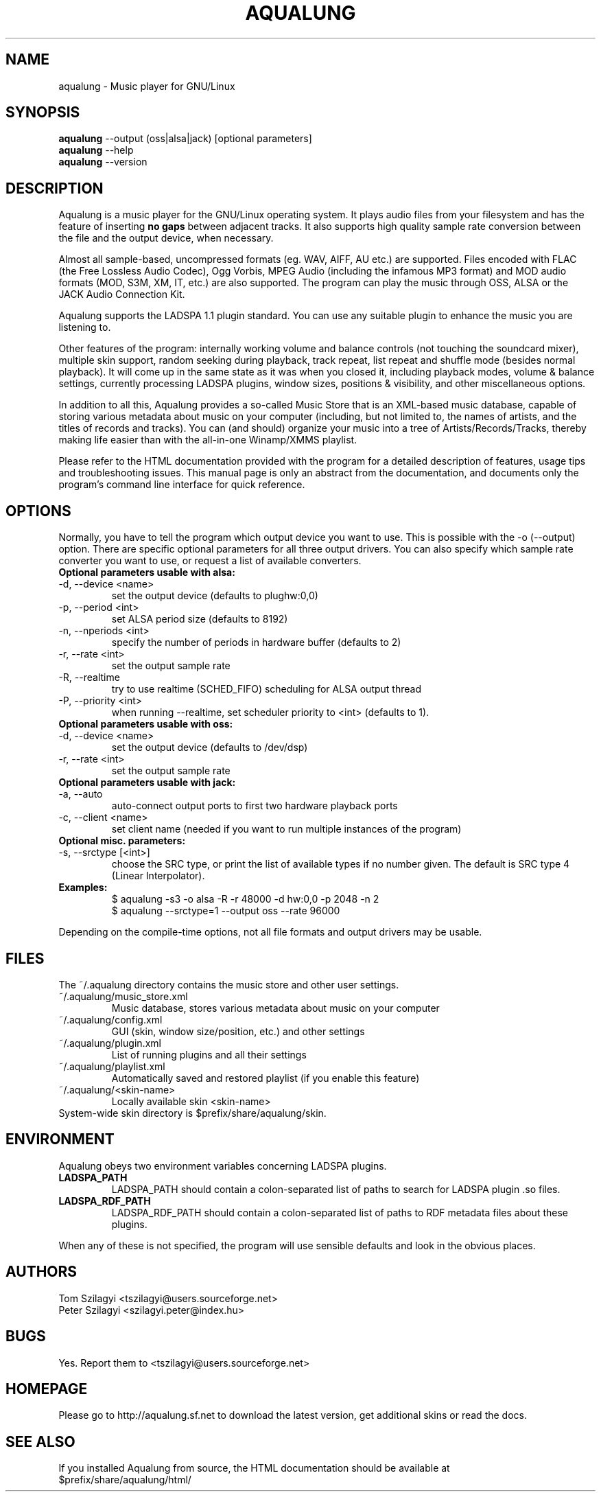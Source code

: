 .TH AQUALUNG 1 "1 Sep 2004"


.SH NAME
aqualung \- Music player for GNU/Linux


.SH SYNOPSIS

\fBaqualung\fR \-\-output (oss|alsa|jack) [optional parameters]
.br
\fBaqualung\fR \-\-help
.br
\fBaqualung\fR \-\-version

.SH DESCRIPTION

Aqualung is a music player for the GNU/Linux operating system. It
plays audio files from your filesystem and has the feature of
inserting \fBno gaps\fR between adjacent tracks. It also supports high
quality sample rate conversion between the file and the output device,
when necessary.

Almost all sample-based, uncompressed formats (eg. WAV, AIFF, AU etc.)
are supported. Files encoded with FLAC (the Free Lossless Audio
Codec), Ogg Vorbis, MPEG Audio (including the infamous MP3 format) and
MOD audio formats (MOD, S3M, XM, IT, etc.) are also supported. The
program can play the music through OSS, ALSA or the JACK Audio
Connection Kit.

Aqualung supports the LADSPA 1.1 plugin standard. You can use any
suitable plugin to enhance the music you are listening to.

Other features of the program: internally working volume and balance
controls (not touching the soundcard mixer), multiple skin support,
random seeking during playback, track repeat, list repeat and shuffle
mode (besides normal playback). It will come up in the same state as
it was when you closed it, including playback modes, volume & balance
settings, currently processing LADSPA plugins, window sizes, positions
& visibility, and other miscellaneous options.

In addition to all this, Aqualung provides a so-called Music Store
that is an XML-based music database, capable of storing various
metadata about music on your computer (including, but not limited to,
the names of artists, and the titles of records and tracks). You can
(and should) organize your music into a tree of
Artists/Records/Tracks, thereby making life easier than with the
all-in-one Winamp/XMMS playlist.

Please refer to the HTML documentation provided with the program for a
detailed description of features, usage tips and troubleshooting
issues. This manual page is only an abstract from the documentation,
and documents only the program's command line interface for quick
reference.


.SH OPTIONS

Normally, you have to tell the program which output device you want to
use. This is possible with the -o (--output) option. There are
specific optional parameters for all three output drivers. You can
also specify which sample rate converter you want to use, or request a
list of available converters.

.TP
.B Optional parameters usable with alsa:
.TP
\-d, \-\-device <name>
.br
set the output device (defaults to plughw:0,0)
.TP
\-p, \-\-period <int>
.br
set ALSA period size (defaults to 8192)
.TP
\-n, \-\-nperiods <int>
.br
specify the number of periods in hardware buffer (defaults to 2)
.TP
\-r, \-\-rate <int>
.br
set the output sample rate
.TP
\-R, \-\-realtime
.br
try to use realtime (SCHED_FIFO) scheduling for ALSA output thread
.TP
\-P, \-\-priority <int>
.br
when running \-\-realtime, set scheduler priority to <int> (defaults to 1).

.TP
.B Optional parameters usable with oss:
.TP
\-d, \-\-device <name>
.br
set the output device (defaults to /dev/dsp)
.TP
\-r, \-\-rate <int>
.br
set the output sample rate

.TP
.B Optional parameters usable with jack:
.TP
\-a, \-\-auto
.br
auto-connect output ports to first two hardware playback ports
.TP
\-c, \-\-client <name>
.br
set client name (needed if you want to run multiple instances of the program)

.TP
.B Optional misc. parameters:
.TP
\-s, \-\-srctype [<int>]
.br
choose the SRC type, or print the list of available types if no number
given. The default is SRC type 4 (Linear Interpolator).

.TP
.B Examples:
.br
$ aqualung -s3 -o alsa -R -r 48000 -d hw:0,0 -p 2048 -n 2
.br
$ aqualung --srctype=1 --output oss --rate 96000

.PP
Depending on the compile-time options, not all file formats
and output drivers may be usable.

.SH FILES

The ~/.aqualung directory contains the music store and other user
settings.

.TP
~/.aqualung/music_store.xml
.br
Music database, stores various metadata about music on your computer

.TP
~/.aqualung/config.xml
.br
GUI (skin, window size/position, etc.) and other settings

.TP
~/.aqualung/plugin.xml
.br
List of running plugins and all their settings

.TP
~/.aqualung/playlist.xml
.br
Automatically saved and restored playlist (if you enable this feature)

.TP
~/.aqualung/<skin-name>
.br
Locally available skin <skin-name>

.TP
System-wide skin directory is $prefix/share/aqualung/skin.


.SH ENVIRONMENT
Aqualung obeys two environment variables concerning LADSPA plugins.

.TP
.B LADSPA_PATH
LADSPA_PATH should contain a colon-separated list of paths to search
for LADSPA plugin .so files.

.TP
.B LADSPA_RDF_PATH
LADSPA_RDF_PATH should contain a colon-separated list of paths to RDF
metadata files about these plugins.

.PP
When any of these is not specified, the program will use sensible
defaults and look in the obvious places.

.SH AUTHORS

.br
Tom Szilagyi <tszilagyi@users.sourceforge.net>
.br
Peter Szilagyi <szilagyi.peter@index.hu>

.SH BUGS

Yes. Report them to <tszilagyi@users.sourceforge.net>

.SH HOMEPAGE

Please go to http://aqualung.sf.net to download the latest version,
get additional skins or read the docs.

.SH SEE ALSO

If you installed Aqualung from source, the HTML documentation should
be available at
.br
$prefix/share/aqualung/html/
